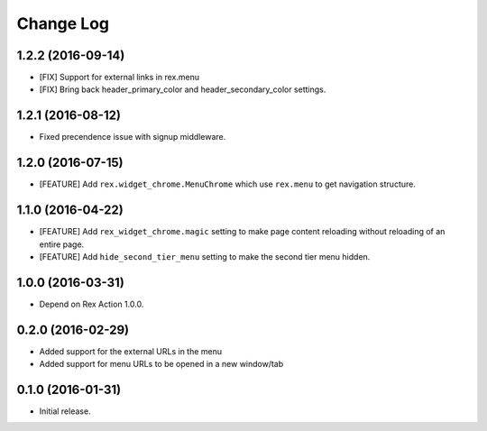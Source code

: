 **************
  Change Log
**************

1.2.2 (2016-09-14)
==================

* [FIX] Support for external links in rex.menu
* [FIX] Bring back header_primary_color and header_secondary_color settings.

1.2.1 (2016-08-12)
==================

* Fixed precendence issue with signup middleware.


1.2.0 (2016-07-15)
==================

* [FEATURE] Add ``rex.widget_chrome.MenuChrome`` which use ``rex.menu`` to get
  navigation structure.


1.1.0 (2016-04-22)
==================

* [FEATURE] Add ``rex_widget_chrome.magic`` setting to make page content
  reloading without reloading of an entire page.

* [FEATURE] Add ``hide_second_tier_menu`` setting to make the second tier menu
  hidden.


1.0.0 (2016-03-31)
==================

* Depend on Rex Action 1.0.0.


0.2.0 (2016-02-29)
==================

* Added support for the external URLs in the menu
* Added support for menu URLs to be opened in a new window/tab


0.1.0 (2016-01-31)
==================

* Initial release.

